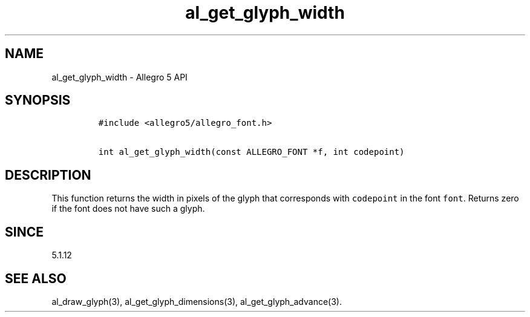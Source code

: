 .\" Automatically generated by Pandoc 3.1.3
.\"
.\" Define V font for inline verbatim, using C font in formats
.\" that render this, and otherwise B font.
.ie "\f[CB]x\f[]"x" \{\
. ftr V B
. ftr VI BI
. ftr VB B
. ftr VBI BI
.\}
.el \{\
. ftr V CR
. ftr VI CI
. ftr VB CB
. ftr VBI CBI
.\}
.TH "al_get_glyph_width" "3" "" "Allegro reference manual" ""
.hy
.SH NAME
.PP
al_get_glyph_width - Allegro 5 API
.SH SYNOPSIS
.IP
.nf
\f[C]
#include <allegro5/allegro_font.h>

int al_get_glyph_width(const ALLEGRO_FONT *f, int codepoint)
\f[R]
.fi
.SH DESCRIPTION
.PP
This function returns the width in pixels of the glyph that corresponds
with \f[V]codepoint\f[R] in the font \f[V]font\f[R].
Returns zero if the font does not have such a glyph.
.SH SINCE
.PP
5.1.12
.SH SEE ALSO
.PP
al_draw_glyph(3), al_get_glyph_dimensions(3), al_get_glyph_advance(3).
